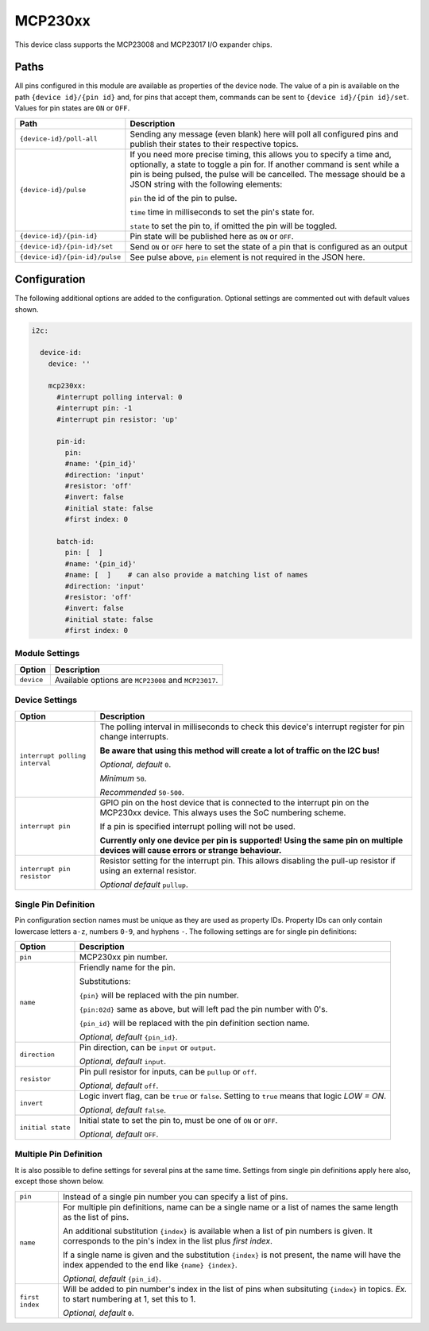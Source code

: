 ########
MCP230xx
########


This device class supports the MCP23008 and MCP23017 I/O expander chips.


Paths
=====

All pins configured in this module are available as properties of the device node.
The value of a pin is available on the path ``{device id}/{pin id}`` and, for pins that
accept them, commands can be sent to ``{device id}/{pin id}/set``. Values for pin states
are ``ON`` or ``OFF``.

+----------------------------------+-------------------------------------------------+
|               Path               |                   Description                   |
+==================================+=================================================+
| ``{device-id}/poll-all``         | Sending any message (even blank) here will      |
|                                  | poll all configured pins and publish their      |
|                                  | states to their respective topics.              |
+----------------------------------+-------------------------------------------------+
| ``{device-id}/pulse``            | If you need more precise timing, this allows    |
|                                  | you to specify a time and, optionally,          |
|                                  | a state to toggle a pin for. If another         |
|                                  | command is sent while a pin is being pulsed,    |
|                                  | the pulse will be cancelled. The message        |
|                                  | should be a JSON string with the following      |
|                                  | elements:                                       |
|                                  |                                                 |
|                                  | ``pin`` the id of the pin to pulse.             |
|                                  |                                                 |
|                                  | ``time`` time in milliseconds to set the        |
|                                  | pin's state for.                                |
|                                  |                                                 |
|                                  | ``state`` to set the pin to, if omitted the     |
|                                  | pin will be toggled.                            |
+----------------------------------+-------------------------------------------------+
| ``{device-id}/{pin-id}``         | Pin state will be published here as ``ON``      |
|                                  | or ``OFF``.                                     |
+----------------------------------+-------------------------------------------------+
| ``{device-id}/{pin-id}/set``     | Send ``ON`` or ``OFF`` here to set the          |
|                                  | state of a pin that is configured as an output  |
+----------------------------------+-------------------------------------------------+
| ``{device-id}/{pin-id}/pulse``   | See pulse above, ``pin`` element is not         |
|                                  | required in the JSON here.                      |
+----------------------------------+-------------------------------------------------+


Configuration
=============

The following additional options are added to the configuration. Optional
settings are commented out with default values shown.

.. code-block:: yaml

    i2c:

      device-id:
        device: ''

        mcp230xx:
          #interrupt polling interval: 0
          #interrupt pin: -1
          #interrupt pin resistor: 'up'

          pin-id:
            pin:
            #name: '{pin_id}'
            #direction: 'input'
            #resistor: 'off'
            #invert: false
            #initial state: false
            #first index: 0

          batch-id:
            pin: [  ]
            #name: '{pin_id}'
            #name: [  ]    # can also provide a matching list of names
            #direction: 'input'
            #resistor: 'off'
            #invert: false
            #initial state: false
            #first index: 0


Module Settings
---------------

+------------+------------------------------------------------------+
|   Option   |                     Description                      |
+============+======================================================+
| ``device`` | Available options are ``MCP23008`` and ``MCP23017``. |
+------------+------------------------------------------------------+


Device Settings
---------------

+--------------------------------+------------------------------------------------+
|             Option             |                  Description                   |
+================================+================================================+
| ``interrupt polling interval`` | The polling interval in milliseconds to        |
|                                | check this device's interrupt register for     |
|                                | pin change interrupts.                         |
|                                |                                                |
|                                | **Be aware that using this method will create  |
|                                | a lot of traffic on the I2C bus!**             |
|                                |                                                |
|                                |                                                |
|                                | *Optional, default* ``0``.                     |
|                                |                                                |
|                                | *Minimum* ``50``.                              |
|                                |                                                |
|                                | *Recommended* ``50-500``.                      |
+--------------------------------+------------------------------------------------+
| ``interrupt pin``              | GPIO pin on the host device that is connected  |
|                                | to the interrupt pin on the MCP230xx device.   |
|                                | This always uses the SoC numbering scheme.     |
|                                |                                                |
|                                | If a pin is specified interrupt polling will   |
|                                | not be used.                                   |
|                                |                                                |
|                                | **Currently only one device per pin is**       |
|                                | **supported! Using the same pin on multiple**  |
|                                | **devices will cause errors or strange**       |
|                                | **behaviour.**                                 |
+--------------------------------+------------------------------------------------+
| ``interrupt pin resistor``     | Resistor setting for the interrupt pin. This   |
|                                | allows disabling the pull-up resistor if using |
|                                | an external resistor.                          |
|                                |                                                |
|                                | *Optional default* ``pullup``.                 |
+--------------------------------+------------------------------------------------+



Single Pin Definition
---------------------

Pin configuration section names must be unique as they are used as property IDs.
Property IDs can only contain lowercase letters ``a-z``, numbers ``0-9``, and
hyphens ``-``. The following settings are for single pin definitions:

+-------------------+-------------------------------------------------------+
|      Option       |                      Description                      |
+===================+=======================================================+
| ``pin``           | MCP230xx pin number.                                  |
+-------------------+-------------------------------------------------------+
| ``name``          | Friendly name for the pin.                            |
|                   |                                                       |
|                   | Substitutions:                                        |
|                   |                                                       |
|                   | ``{pin}`` will be replaced with the pin number.       |
|                   |                                                       |
|                   | ``{pin:02d}`` same as above, but will left pad        |
|                   | the pin number with 0's.                              |
|                   |                                                       |
|                   | ``{pin_id}`` will be replaced with the pin definition |
|                   | section name.                                         |
|                   |                                                       |
|                   | *Optional, default* ``{pin_id}``.                     |
+-------------------+-------------------------------------------------------+
| ``direction``     | Pin direction, can be ``input`` or ``output``.        |
|                   |                                                       |
|                   | *Optional, default* ``input``.                        |
+-------------------+-------------------------------------------------------+
| ``resistor``      | Pin pull resistor for inputs, can be ``pullup``       |
|                   | or ``off``.                                           |
|                   |                                                       |
|                   | *Optional, default* ``off``.                          |
+-------------------+-------------------------------------------------------+
| ``invert``        | Logic invert flag, can be ``true`` or ``false``.      |
|                   | Setting to ``true`` means that logic *LOW = ON*.      |
|                   |                                                       |
|                   | *Optional, default* ``false``.                        |
+-------------------+-------------------------------------------------------+
| ``initial state`` | Initial state to set the pin to, must be one of       |
|                   | ``ON`` or ``OFF``.                                    |
|                   |                                                       |
|                   | *Optional, default* ``OFF``.                          |
+-------------------+-------------------------------------------------------+


Multiple Pin Definition
-----------------------

It is also possible to define settings for several pins at the same time.
Settings from single pin definitions apply here also, except those shown below.

+-----------------+----------------------------------------------------------------+
| ``pin``         | Instead of a single pin number you can specify a list of pins. |
+-----------------+----------------------------------------------------------------+
| ``name``        | For multiple pin definitions, name can be a single name or     |
|                 | a list of names the same length as the list of pins.           |
|                 |                                                                |
|                 | An additional substitution ``{index}`` is available when       |
|                 | a list of pin numbers is given. It corresponds to the pin's    |
|                 | index in the list plus *first index*.                          |
|                 |                                                                |
|                 | If a single name is given and the substitution ``{index}``     |
|                 | is not present, the name will have the index                   |
|                 | appended to the end like ``{name} {index}``.                   |
|                 |                                                                |
|                 | *Optional, default* ``{pin_id}``.                              |
+-----------------+----------------------------------------------------------------+
| ``first index`` | Will be added to pin number's index in the list of             |
|                 | pins when subsituting ``{index}`` in topics. *Ex.*             |
|                 | to start numbering at 1, set this to 1.                        |
|                 |                                                                |
|                 | *Optional, default* ``0``.                                     |
+-----------------+----------------------------------------------------------------+
